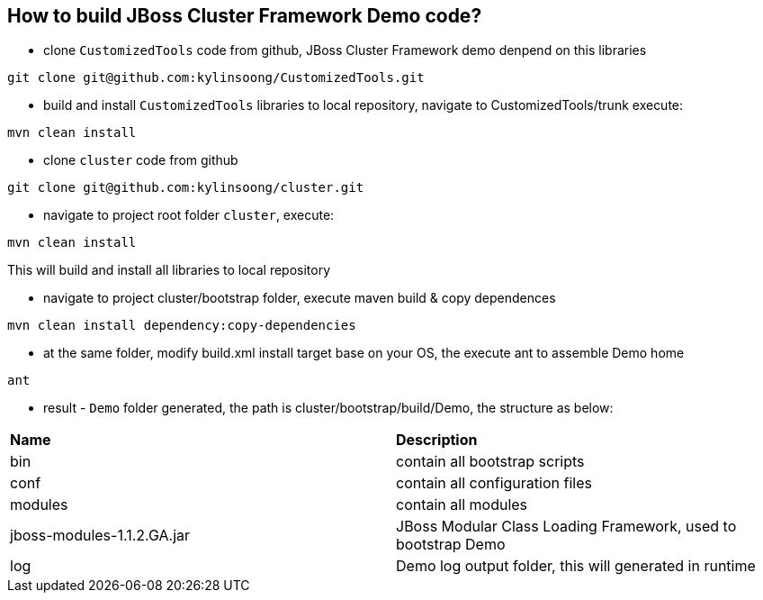 How to build JBoss Cluster Framework Demo code?
-----------------------------------------------

* clone `CustomizedTools` code from github, JBoss Cluster Framework demo denpend on this libraries
----
git clone git@github.com:kylinsoong/CustomizedTools.git
----

* build and install `CustomizedTools` libraries to local repository, navigate to CustomizedTools/trunk execute:
----
mvn clean install
----

* clone `cluster` code from github
----
git clone git@github.com:kylinsoong/cluster.git
----

* navigate to project root folder `cluster`, execute:
----
mvn clean install
----
This will build and install all libraries to local repository

* navigate to project cluster/bootstrap folder, execute maven build & copy dependences
----
mvn clean install dependency:copy-dependencies
----

* at the same folder, modify build.xml install target base on your OS, the execute ant to assemble Demo home
----
ant
----

* result - `Demo` folder generated, the path is cluster/bootstrap/build/Demo, the structure as below:

|=========================================================
|*Name*                      |*Description*
| bin                        | contain all bootstrap scripts
| conf                       | contain all configuration files
| modules                    | contain all modules
| jboss-modules-1.1.2.GA.jar | JBoss Modular Class Loading Framework, used to bootstrap Demo
| log                        | Demo log output folder, this will generated in runtime
|=========================================================


